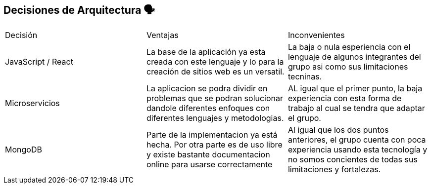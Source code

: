 ifndef::imagesdir[:imagesdir: ../images]

[[section-design-decisions]]
== Decisiones de Arquitectura 🗣️

|===
| Decisión | Ventajas | Inconvenientes
| JavaScript / React | La base de la aplicación ya esta creada con este lenguaje y lo para la creación de sitios web es un versatil. | La baja o nula esperiencia con el lenguaje de algunos integrantes del grupo asi como sus limitaciones tecninas.
| Microservicios | La aplicacion se podra dividir en problemas que se podran solucionar dandole diferentes enfoques con diferentes lenguajes y metodologias. | AL igual que el primer punto, la baja experiencia con esta forma de trabajo al cual se tendra que adaptar el grupo.
| MongoDB | Parte de la implementacion ya está hecha. Por otra parte es de uso libre y existe bastante documentacion online para usarse correctamente | Al igual que los dos puntos anteriores, el grupo cuenta con poca experiencia usando esta tecnología y no somos concientes de todas sus limitaciones y fortalezas.
|===
